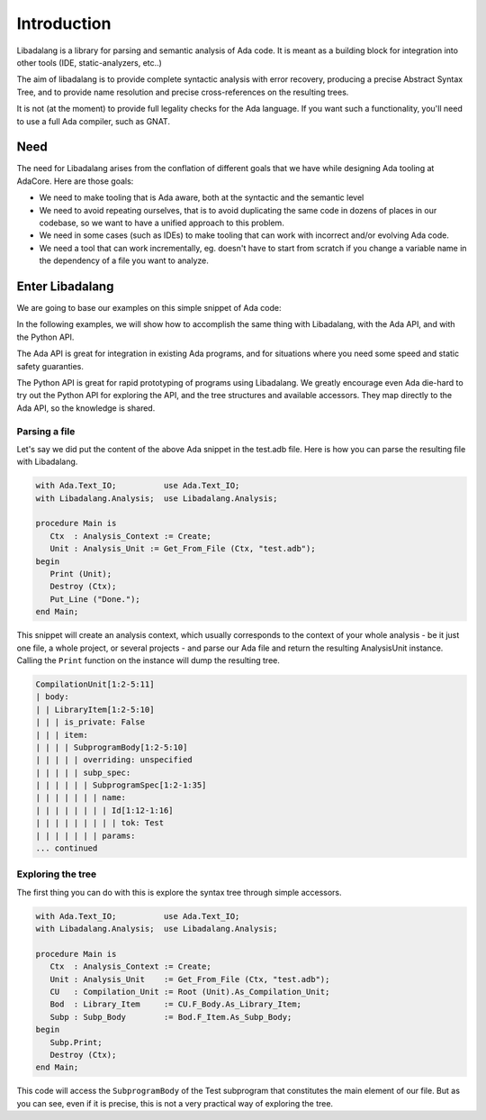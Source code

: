 ************
Introduction
************

Libadalang is a library for parsing and semantic analysis of Ada code. It is
meant as a building block for integration into other tools (IDE,
static-analyzers, etc..)

The aim of libadalang is to provide complete syntactic analysis with error
recovery, producing a precise Abstract Syntax Tree, and to provide name
resolution and precise cross-references on the resulting trees.

It is not (at the moment) to provide full legality checks for the Ada language.
If you want such a functionality, you'll need to use a full Ada compiler, such
as GNAT.

Need
####

The need for Libadalang arises from the conflation of different goals that we
have while designing Ada tooling at AdaCore. Here are those goals:

* We need to make tooling that is Ada aware, both at the syntactic and the
  semantic level

* We need to avoid repeating ourselves, that is to avoid duplicating the same
  code in dozens of places in our codebase, so we want to have a unified
  approach to this problem.

* We need in some cases (such as IDEs) to make tooling that can work with
  incorrect and/or evolving Ada code.

* We need a tool that can work incrementally, eg. doesn't have to start from
  scratch if you change a variable name in the dependency of a file you want to
  analyze.

Enter Libadalang
################

We are going to base our examples on this simple snippet of Ada code:

.. code-block:: ada
    :linenos:

    procedure Test (A : Foo; B : Bar) is
    begin
        for El : Foo_Elem of A loop
            if not El.Is_Empty then
                return B.RealBar (El);
            end if;
        end loop;
    end Test;

In the following examples, we will show how to accomplish the same thing with
Libadalang, with the Ada API, and with the Python API.

The Ada API is great for integration in existing Ada programs, and for
situations where you need some speed and static safety guaranties.

The Python API is great for rapid prototyping of programs using Libadalang. We
greatly encourage even Ada die-hard to try out the Python API for exploring the
API, and the tree structures and available accessors. They map directly to the
Ada API, so the knowledge is shared.

Parsing a file
**************

Let's say we did put the content of the above Ada snippet in the test.adb file.
Here is how you can parse the resulting file with Libadalang.

.. code-block:: ada

    with Ada.Text_IO;          use Ada.Text_IO;
    with Libadalang.Analysis;  use Libadalang.Analysis;

    procedure Main is
       Ctx  : Analysis_Context := Create;
       Unit : Analysis_Unit := Get_From_File (Ctx, "test.adb");
    begin
       Print (Unit);
       Destroy (Ctx);
       Put_Line ("Done.");
    end Main;

This snippet will create an analysis context, which usually corresponds to the
context of your whole analysis - be it just one file, a whole project, or
several projects - and parse our Ada file and return the resulting AnalysisUnit
instance. Calling the ``Print`` function on the instance will dump the
resulting tree.

.. code::

    CompilationUnit[1:2-5:11]
    | body:
    | | LibraryItem[1:2-5:10]
    | | | is_private: False
    | | | item:
    | | | | SubprogramBody[1:2-5:10]
    | | | | | overriding: unspecified
    | | | | | subp_spec:
    | | | | | | SubprogramSpec[1:2-1:35]
    | | | | | | | name:
    | | | | | | | | Id[1:12-1:16]
    | | | | | | | | | tok: Test
    | | | | | | | params:
    ... continued

Exploring the tree
******************

The first thing you can do with this is explore the syntax tree through simple
accessors.


.. code-block:: ada

    with Ada.Text_IO;          use Ada.Text_IO;
    with Libadalang.Analysis;  use Libadalang.Analysis;

    procedure Main is
       Ctx  : Analysis_Context := Create;
       Unit : Analysis_Unit    := Get_From_File (Ctx, "test.adb");
       CU   : Compilation_Unit := Root (Unit).As_Compilation_Unit;
       Bod  : Library_Item     := CU.F_Body.As_Library_Item;
       Subp : Subp_Body        := Bod.F_Item.As_Subp_Body;
    begin
       Subp.Print;
       Destroy (Ctx);
    end Main;

This code will access the ``SubprogramBody`` of the Test subprogram that
constitutes the main element of our file. But as you can see, even if it is
precise, this is not a very practical way of exploring the tree.
